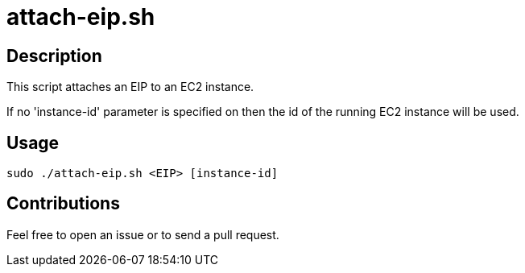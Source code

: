 = attach-eip.sh


== Description

This script attaches an EIP to an EC2 instance.

If no 'instance-id' parameter is specified on then the id of the running EC2 instance will be used.


== Usage

```sh
sudo ./attach-eip.sh <EIP> [instance-id]
```


== Contributions

Feel free to open an issue or to send a pull request.
